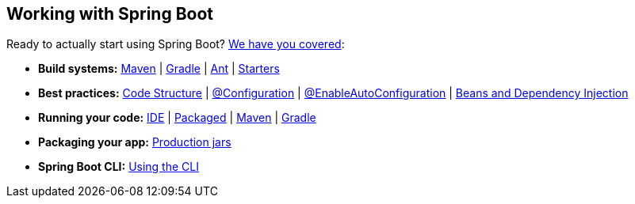 [[documentation.using]]
== Working with Spring Boot
Ready to actually start using Spring Boot? <<using#using, We have you covered>>:

* *Build systems:* <<using#using.build-systems.maven, Maven>> | <<using#using.build-systems.gradle, Gradle>> | <<using#using.build-systems.ant, Ant>> | <<using#using.build-systems.starters, Starters>>
* *Best practices:* <<using#using.structuring-your-code, Code Structure>> | <<using#using.configuration-classes, @Configuration>> | <<using#using.auto-configuration, @EnableAutoConfiguration>> | <<using#using.spring-beans-and-dependency-injection, Beans and Dependency Injection>>
* *Running your code:* <<using#using.running-your-application.from-an-ide, IDE>> | <<using#using.running-your-application.as-a-packaged-application, Packaged>> | <<using#using.running-your-application.with-the-maven-plugin, Maven>> | <<using#using.running-your-application.with-the-gradle-plugin, Gradle>>
* *Packaging your app:* <<using#using.packaging-for-production, Production jars>>
* *Spring Boot CLI:* <<cli#cli, Using the CLI>>
